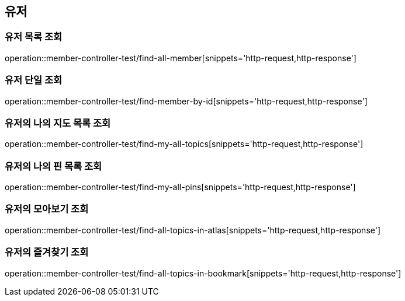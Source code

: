 == 유저

=== 유저 목록 조회

operation::member-controller-test/find-all-member[snippets='http-request,http-response']

=== 유저 단일 조회

operation::member-controller-test/find-member-by-id[snippets='http-request,http-response']

=== 유저의 나의 지도 목록 조회

operation::member-controller-test/find-my-all-topics[snippets='http-request,http-response']

=== 유저의 나의 핀 목록 조회

operation::member-controller-test/find-my-all-pins[snippets='http-request,http-response']

=== 유저의 모아보기 조회

operation::member-controller-test/find-all-topics-in-atlas[snippets='http-request,http-response']

=== 유저의 즐겨찾기 조회

operation::member-controller-test/find-all-topics-in-bookmark[snippets='http-request,http-response']

